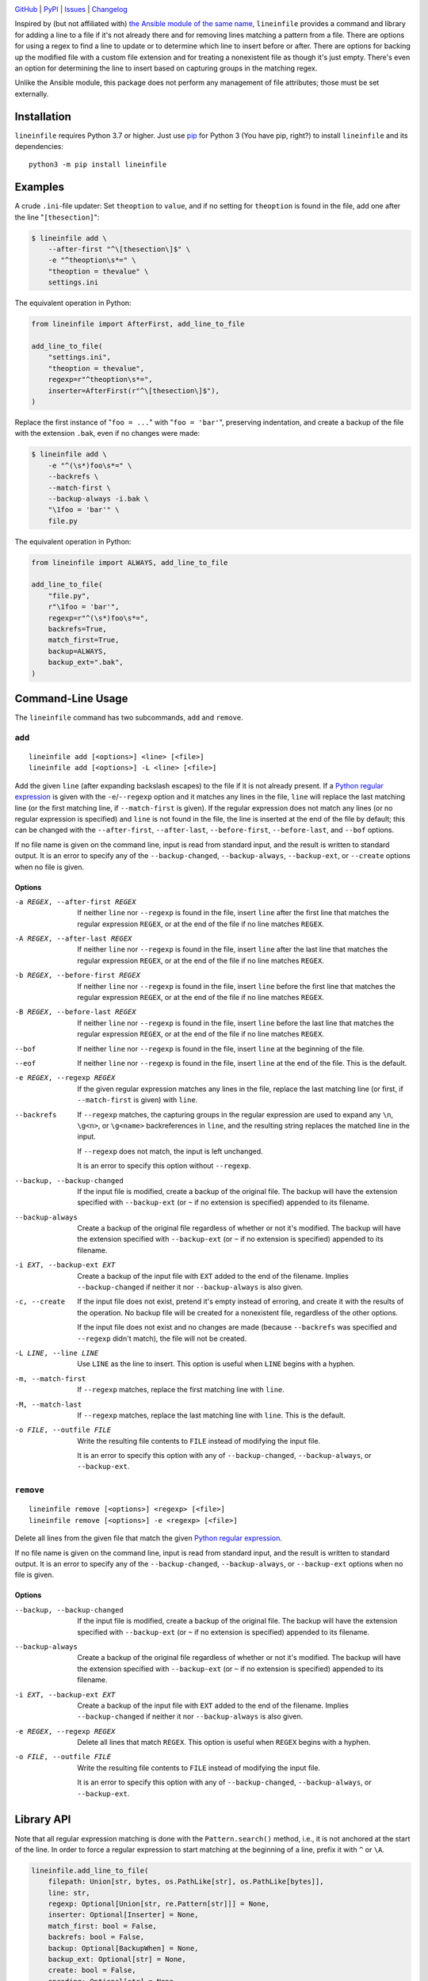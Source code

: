 .. image:: http://www.repostatus.org/badges/latest/active.svg
    :target: http://www.repostatus.org/#active
    :alt: Project Status: Active — The project has reached a stable, usable
          state and is being actively developed.

.. image:: https://github.com/jwodder/lineinfile/workflows/Test/badge.svg?branch=master
    :target: https://github.com/jwodder/lineinfile/actions?workflow=Test
    :alt: CI Status

.. image:: https://codecov.io/gh/jwodder/lineinfile/branch/master/graph/badge.svg
    :target: https://codecov.io/gh/jwodder/lineinfile

.. image:: https://img.shields.io/pypi/pyversions/lineinfile.svg
    :target: https://pypi.org/project/lineinfile/

.. image:: https://img.shields.io/github/license/jwodder/lineinfile.svg
    :target: https://opensource.org/licenses/MIT
    :alt: MIT License

`GitHub <https://github.com/jwodder/lineinfile>`_
| `PyPI <https://pypi.org/project/lineinfile/>`_
| `Issues <https://github.com/jwodder/lineinfile/issues>`_
| `Changelog <https://github.com/jwodder/lineinfile/blob/master/CHANGELOG.md>`_

Inspired by (but not affiliated with) `the Ansible module of the same name`__,
``lineinfile`` provides a command and library for adding a line to a file if
it's not already there and for removing lines matching a pattern from a file.
There are options for using a regex to find a line to update or to determine
which line to insert before or after.  There are options for backing up the
modified file with a custom file extension and for treating a nonexistent file
as though it's just empty.  There's even an option for determining the line to
insert based on capturing groups in the matching regex.

__ https://docs.ansible.com/ansible/latest/collections/ansible/builtin/
   lineinfile_module.html

Unlike the Ansible module, this package does not perform any management of file
attributes; those must be set externally.


Installation
============
``lineinfile`` requires Python 3.7 or higher.  Just use `pip
<https://pip.pypa.io>`_ for Python 3 (You have pip, right?) to install
``lineinfile`` and its dependencies::

    python3 -m pip install lineinfile


Examples
========

A crude ``.ini``-file updater: Set ``theoption`` to ``value``, and if no
setting for ``theoption`` is found in the file, add one after the line
"``[thesection]``":

.. code:: console

    $ lineinfile add \
        --after-first "^\[thesection\]$" \
        -e "^theoption\s*=" \
        "theoption = thevalue" \
        settings.ini

The equivalent operation in Python:

.. code:: python

    from lineinfile import AfterFirst, add_line_to_file

    add_line_to_file(
        "settings.ini",
        "theoption = thevalue",
        regexp=r"^theoption\s*=",
        inserter=AfterFirst(r"^\[thesection\]$"),
    )

Replace the first instance of "``foo = ...``" with "``foo = 'bar'``",
preserving indentation, and create a backup of the file with the extension
``.bak``, even if no changes were made:

.. code:: console

    $ lineinfile add \
        -e "^(\s*)foo\s*=" \
        --backrefs \
        --match-first \
        --backup-always -i.bak \
        "\1foo = 'bar'" \
        file.py

The equivalent operation in Python:

.. code:: python

    from lineinfile import ALWAYS, add_line_to_file

    add_line_to_file(
        "file.py",
        r"\1foo = 'bar'",
        regexp=r"^(\s*)foo\s*=",
        backrefs=True,
        match_first=True,
        backup=ALWAYS,
        backup_ext=".bak",
    )


Command-Line Usage
==================

The ``lineinfile`` command has two subcommands, ``add`` and ``remove``.

``add``
-------

::

    lineinfile add [<options>] <line> [<file>]
    lineinfile add [<options>] -L <line> [<file>]

Add the given ``line`` (after expanding backslash escapes) to the file if it is
not already present.  If a `Python regular expression`_ is given with the
``-e``/``--regexp`` option and it matches any lines in the file, ``line`` will
replace the last matching line (or the first matching line, if
``--match-first`` is given).  If the regular expression does not match any
lines (or no regular expression is specified) and ``line`` is not found in the
file, the line is inserted at the end of the file by default; this can be
changed with the ``--after-first``, ``--after-last``, ``--before-first``,
``--before-last``, and ``--bof`` options.

If no file name is given on the command line, input is read from standard
input, and the result is written to standard output.  It is an error to specify
any of the ``--backup-changed``, ``--backup-always``, ``--backup-ext``, or
``--create`` options when no file is given.

.. _Python regular expression: https://docs.python.org/3/library/re.html
                               #regular-expression-syntax

Options
```````

-a REGEX, --after-first REGEX
                            If neither ``line`` nor ``--regexp`` is found in
                            the file, insert ``line`` after the first line that
                            matches the regular expression ``REGEX``, or at the
                            end of the file if no line matches ``REGEX``.

-A REGEX, --after-last REGEX
                            If neither ``line`` nor ``--regexp`` is found in
                            the file, insert ``line`` after the last line that
                            matches the regular expression ``REGEX``, or at the
                            end of the file if no line matches ``REGEX``.

-b REGEX, --before-first REGEX
                            If neither ``line`` nor ``--regexp`` is found in
                            the file, insert ``line`` before the first line
                            that matches the regular expression ``REGEX``, or
                            at the end of the file if no line matches
                            ``REGEX``.

-B REGEX, --before-last REGEX
                            If neither ``line`` nor ``--regexp`` is found in
                            the file, insert ``line`` before the last line that
                            matches the regular expression ``REGEX``, or at the
                            end of the file if no line matches ``REGEX``.

--bof                       If neither ``line`` nor ``--regexp`` is found in
                            the file, insert ``line`` at the beginning of the
                            file.

--eof                       If neither ``line`` nor ``--regexp`` is found in
                            the file, insert ``line`` at the end of the file.
                            This is the default.

-e REGEX, --regexp REGEX    If the given regular expression matches any lines
                            in the file, replace the last matching line (or
                            first, if ``--match-first`` is given) with
                            ``line``.

--backrefs                  If ``--regexp`` matches, the capturing groups in
                            the regular expression are used to expand any
                            ``\n``, ``\g<n>``, or ``\g<name>`` backreferences
                            in ``line``, and the resulting string replaces the
                            matched line in the input.

                            If ``--regexp`` does not match, the input is left
                            unchanged.

                            It is an error to specify this option without
                            ``--regexp``.

--backup, --backup-changed  If the input file is modified, create a backup of
                            the original file.  The backup will have the
                            extension specified with ``--backup-ext`` (or ``~``
                            if no extension is specified) appended to its
                            filename.

--backup-always             Create a backup of the original file regardless of
                            whether or not it's modified.  The backup will have
                            the extension specified with ``--backup-ext`` (or
                            ``~`` if no extension is specified) appended to its
                            filename.

-i EXT, --backup-ext EXT    Create a backup of the input file with ``EXT``
                            added to the end of the filename.  Implies
                            ``--backup-changed`` if neither it nor
                            ``--backup-always`` is also given.

-c, --create                If the input file does not exist, pretend it's
                            empty instead of erroring, and create it with the
                            results of the operation.  No backup file will be
                            created for a nonexistent file, regardless of the
                            other options.

                            If the input file does not exist and no changes are
                            made (because ``--backrefs`` was specified and
                            ``--regexp`` didn't match), the file will not be
                            created.

-L LINE, --line LINE        Use ``LINE`` as the line to insert.  This option is
                            useful when ``LINE`` begins with a hyphen.

-m, --match-first           If ``--regexp`` matches, replace the first matching
                            line with ``line``.

-M, --match-last            If ``--regexp`` matches, replace the last matching
                            line with ``line``.  This is the default.

-o FILE, --outfile FILE     Write the resulting file contents to ``FILE``
                            instead of modifying the input file.

                            It is an error to specify this option with any of
                            ``--backup-changed``, ``--backup-always``, or
                            ``--backup-ext``.


``remove``
----------

::

    lineinfile remove [<options>] <regexp> [<file>]
    lineinfile remove [<options>] -e <regexp> [<file>]

Delete all lines from the given file that match the given `Python regular
expression`_.

If no file name is given on the command line, input is read from standard
input, and the result is written to standard output.  It is an error to specify
any of the ``--backup-changed``, ``--backup-always``, or ``--backup-ext``
options when no file is given.

Options
```````

--backup, --backup-changed  If the input file is modified, create a backup of
                            the original file.  The backup will have the
                            extension specified with ``--backup-ext`` (or ``~``
                            if no extension is specified) appended to its
                            filename.

--backup-always             Create a backup of the original file regardless of
                            whether or not it's modified.  The backup will have
                            the extension specified with ``--backup-ext`` (or
                            ``~`` if no extension is specified) appended to its
                            filename.

-i EXT, --backup-ext EXT    Create a backup of the input file with ``EXT``
                            added to the end of the filename.  Implies
                            ``--backup-changed`` if neither it nor
                            ``--backup-always`` is also given.

-e REGEX, --regexp REGEX    Delete all lines that match ``REGEX``.  This option
                            is useful when ``REGEX`` begins with a hyphen.

-o FILE, --outfile FILE     Write the resulting file contents to ``FILE``
                            instead of modifying the input file.

                            It is an error to specify this option with any of
                            ``--backup-changed``, ``--backup-always``, or
                            ``--backup-ext``.


Library API
===========

Note that all regular expression matching is done with the ``Pattern.search()``
method, i.e., it is not anchored at the start of the line.  In order to force a
regular expression to start matching at the beginning of a line, prefix it with
``^`` or ``\A``.

.. code:: python

    lineinfile.add_line_to_file(
        filepath: Union[str, bytes, os.PathLike[str], os.PathLike[bytes]],
        line: str,
        regexp: Optional[Union[str, re.Pattern[str]]] = None,
        inserter: Optional[Inserter] = None,
        match_first: bool = False,
        backrefs: bool = False,
        backup: Optional[BackupWhen] = None,
        backup_ext: Optional[str] = None,
        create: bool = False,
        encoding: Optional[str] = None,
        errors: Optional[str] = None,
    ) -> bool

Add the given ``line`` to the file at ``filepath`` if it is not already
present.  Returns ``True`` if the file is modified.  If ``regexp`` is set to a
regular expression (either a string or a compiled pattern object) and it
matches any lines in the file, ``line`` will replace the last matching line (or
the first matching line, if ``match_first=True``).  If the regular expression
does not match any lines (or no regular expression is specified) and ``line``
is not found in the file, the line is inserted at the end of the file by
default; this can be changed by passing the appropriate object as the
``inserter`` argument; see "Inserters_" below.

When ``backrefs`` is true, if ``regexp`` matches, the capturing groups in the
regular expression are used to expand any ``\n``, ``\g<n>``, or ``\g<name>``
backreferences in ``line``, and the resulting string replaces the matched line
in the input.  If ``backrefs`` is true and ``regexp`` does not match, the file
is left unchanged.  It is an error to set ``backrefs`` to true without also
setting ``regexp``.

When ``backup`` is set to ``lineinfile.CHANGED``, a backup of the file's
original contents is created if the file is modified.  When ``backup`` is set
to ``lineinfile.ALWAYS``, a backup is always created, regardless of whether the
file is modified.  The name of the backup file will be the same as the
original, with the value of ``backup_ext`` (default: ``~``) appended.

If ``create`` is true and ``filepath`` does not exist, pretend it's empty
instead of erroring, and create it with the results of the operation.  No
backup file will ever be created for a nonexistent file.  If ``filepath`` does
not exist and no changes are made (because ``backrefs`` was set and ``regexp``
didn't match), the file will not be created.


.. code:: python

    lineinfile.remove_lines_from_file(
        filepath: Union[str, bytes, os.PathLike[str], os.PathLike[bytes]],
        regexp: Union[str, re.Pattern[str]],
        backup: Optional[BackupWhen] = None,
        backup_ext: Optional[str] = None,
        encoding: Optional[str] = None,
        errors: Optional[str] = None,
    ) -> bool

Delete all lines from the file at ``filepath`` that match the regular
expression ``regexp`` (either a string or a compiled pattern object).  Returns
``True`` if the file is modified.

When ``backup`` is set to ``lineinfile.CHANGED``, a backup of the file's
original contents is created if the file is modified.  When ``backup`` is set
to ``lineinfile.ALWAYS``, a backup is always created, regardless of whether the
file is modified.  The name of the backup file will be the same as the
original, with the value of ``backup_ext`` (default: ``~``) appended.


.. code:: python

    lineinfile.add_line_to_string(
        s: str,
        line: str,
        regexp: Optional[Union[str, re.Pattern[str]]] = None,
        inserter: Optional[Inserter] = None,
        match_first: bool = False,
        backrefs: bool = False,
    ) -> str

Add the given ``line`` to the string ``s`` if it is not already present and
return the result.  If ``regexp`` is set to a regular expression (either a
string or a compiled pattern object) and it matches any lines in the input,
``line`` will replace the last matching line (or the first matching line, if
``match_first=True``).  If the regular expression does not match any lines (or
no regular expression is specified) and ``line`` is not found in the input, the
line is inserted at the end of the input by default; this can be changed by
passing the appropriate object as the ``inserter`` argument; see "Inserters_"
below.

When ``backrefs`` is true, if ``regexp`` matches, the capturing groups in the
regular expression are used to expand any ``\n``, ``\g<n>``, or ``\g<name>``
backreferences in ``line``, and the resulting string replaces the matched line
in the input.  If ``backrefs`` is true and ``regexp`` does not match, the input
is left unchanged.  It is an error to set ``backrefs`` to true without also
setting ``regexp``.


.. code:: python

    lineinfile.remove_lines_from_string(
        s: str,
        regexp: Union[str, re.Pattern[str]],
    ) -> str

Delete all lines from the string ``s`` that match the regular expression
``regexp`` (either a string or a compiled pattern object) and return the
result.


Inserters
---------

Inserters are objects used by the ``add_line_*`` functions to determine the
location at which to insert ``line`` when it is not found in the input and the
``regexp`` argument, if set, doesn't match any lines.

``lineinfile`` provides the following inserter classes:

``AtBOF()``
    Always inserts the line at the beginning of the file

``AtEOF()``
    Always inserts the line at the end of the file

``AfterFirst(regexp)``
    Inserts the line after the first input line that matches the given regular
    expression (either a string or a compiled pattern object), or at the end of
    the file if no line matches.

``AfterLast(regexp)``
    Inserts the line after the last input line that matches the given regular
    expression (either a string or a compiled pattern object), or at the end of
    the file if no line matches.

``BeforeFirst(regexp)``
    Inserts the line before the first input line that matches the given regular
    expression (either a string or a compiled pattern object), or at the end of
    the file if no line matches.

``BeforeLast(regexp)``
    Inserts the line before the last input line that matches the given regular
    expression (either a string or a compiled pattern object), or at the end of
    the file if no line matches.


Handling of Line Endings
========================

``lineinfile`` operates on files using Python's universal newlines mode, in
which all LF (``\n``), CR LF (``\r\n``), and CR (``\r``) sequences in a file
are converted to just LF when read into a Python string, and LF is in turn
converted to the operating system's native line separator when written back to
disk.

In the majority of cases, this allows you to use ``$`` in regular expressions
and have it always match the end of an input line, regardless of what line
ending the line had on disk.  However, when using ``add_line_to_string()`` or
``remove_lines_from_string()`` with a string with non-LF line separators,
things can get tricky.  ``lineinfile`` follows the following rules regarding
line separators:

- Lines are terminated by LF, CR, and CR LF only.

- When an ``add_line_*`` function compares a ``line`` argument against a line
  in the input, the line ending is stripped from both lines.  This is a
  deviation from Ansible's behavior, where only the input line is stripped.

- When matching an input line against ``regexp`` or an inserter, line endings
  are not stripped.  Note that a regex like ``r"foo$"`` will not match a line
  that ends with a non-LF line ending, so this can result in patterns not
  matching where you might naïvely expect them to match.

- When adding a line to the end of a file, if the file does not end with a line
  ending already, an LF is appended before adding the line.

- When adding ``line`` to a document (either as a new line or replacing a
  pre-existing line), LF is appended to the line if it does not already end
  with a line separator; any line ending on the line being replaced (if any) is
  ignored (If you want to preserve it, use backrefs).  If the only difference
  between the resulting ``line`` and the line it's replacing is the line
  ending, the replacement still occurs, the line ending is modified, and the
  document is changed.
